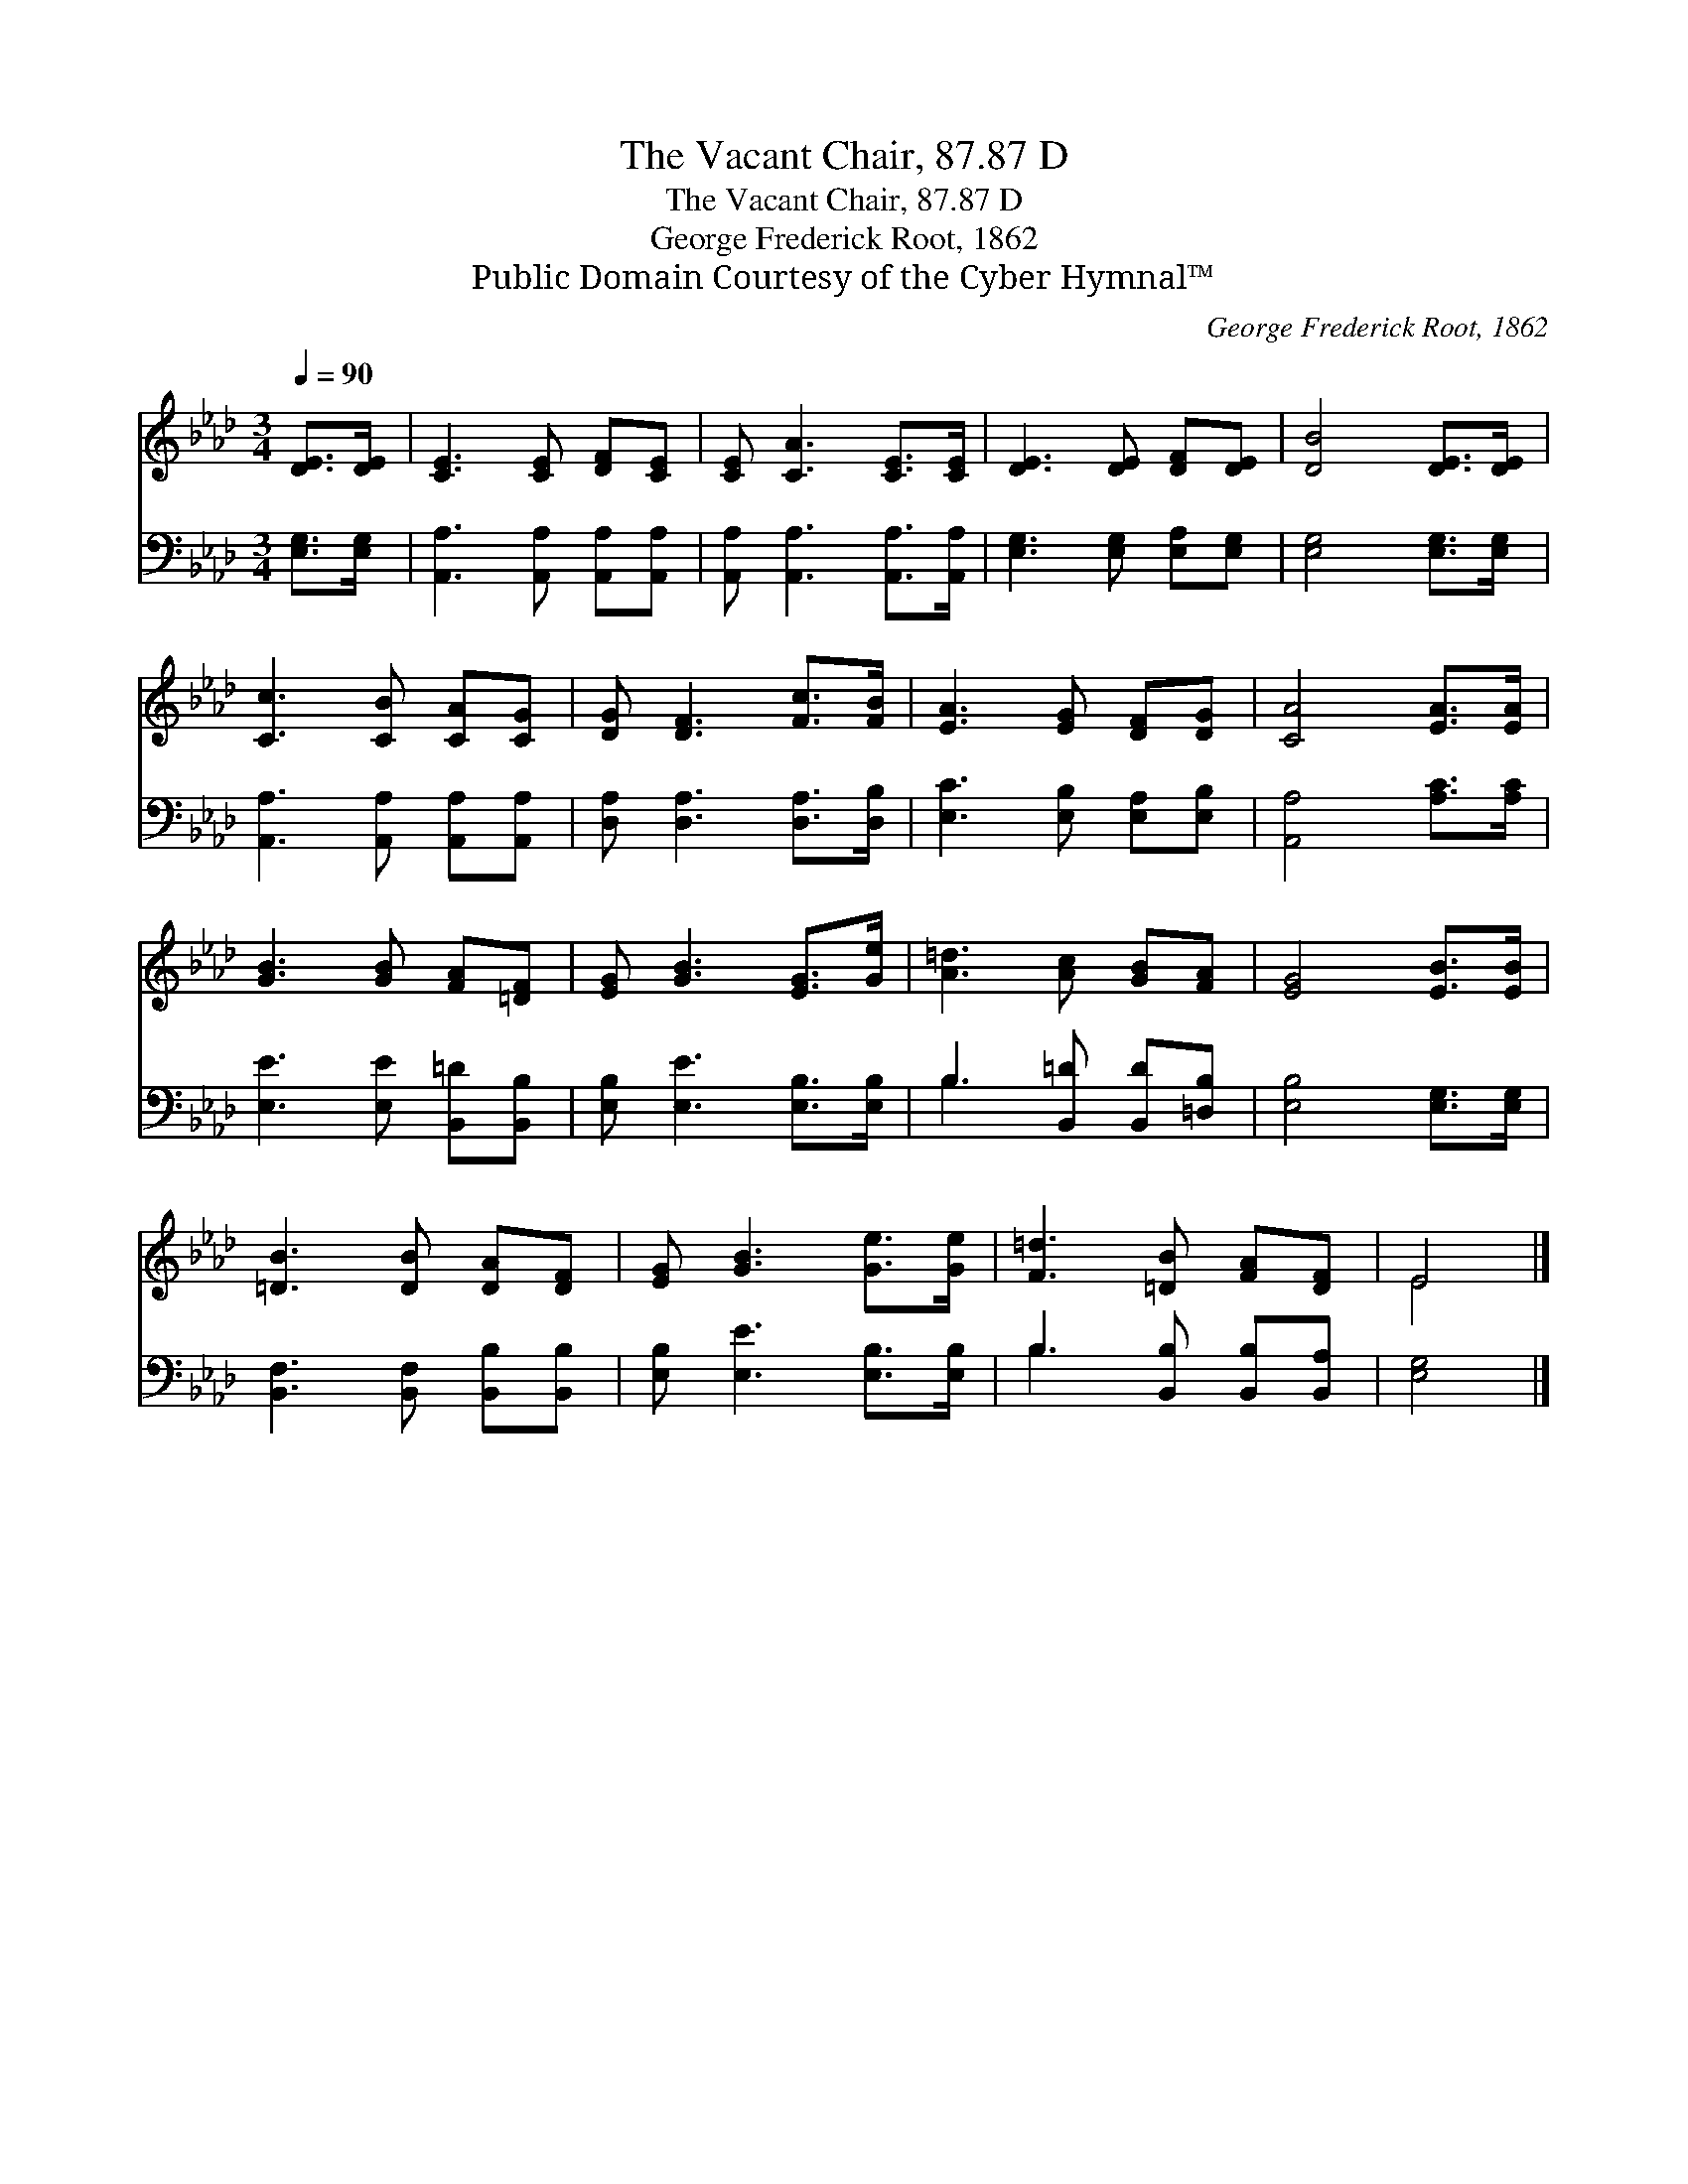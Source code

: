 X:1
T:The Vacant Chair, 87.87 D
T:The Vacant Chair, 87.87 D
T:George Frederick Root, 1862
T:Public Domain Courtesy of the Cyber Hymnal™
C:George Frederick Root, 1862
Z:Public Domain
Z:Courtesy of the Cyber Hymnal™
%%score ( 1 2 ) ( 3 4 )
L:1/8
Q:1/4=90
M:3/4
K:Ab
V:1 treble 
V:2 treble 
V:3 bass 
V:4 bass 
V:1
 [DE]>[DE] | [CE]3 [CE] [DF][CE] | [CE] [CA]3 [CE]>[CE] | [DE]3 [DE] [DF][DE] | [DB]4 [DE]>[DE] | %5
 [Cc]3 [CB] [CA][CG] | [DG] [DF]3 [Fc]>[FB] | [EA]3 [EG] [DF][DG] | [CA]4 [EA]>[EA] | %9
 [GB]3 [GB] [FA][=DF] | [EG] [GB]3 [EG]>[Ge] | [A=d]3 [Ac] [GB][FA] | [EG]4 [EB]>[EB] | %13
 [=DB]3 [DB] [DA][DF] | [EG] [GB]3 [Ge]>[Ge] | [F=d]3 [=DB] [FA][DF] | E4 |] %17
V:2
 x2 | x6 | x6 | x6 | x6 | x6 | x6 | x6 | x6 | x6 | x6 | x6 | x6 | x6 | x6 | x6 | E4 |] %17
V:3
 [E,G,]>[E,G,] | [A,,A,]3 [A,,A,] [A,,A,][A,,A,] | [A,,A,] [A,,A,]3 [A,,A,]>[A,,A,] | %3
 [E,G,]3 [E,G,] [E,A,][E,G,] | [E,G,]4 [E,G,]>[E,G,] | [A,,A,]3 [A,,A,] [A,,A,][A,,A,] | %6
 [D,A,] [D,A,]3 [D,A,]>[D,B,] | [E,C]3 [E,B,] [E,A,][E,B,] | [A,,A,]4 [A,C]>[A,C] | %9
 [E,E]3 [E,E] [B,,=D][B,,B,] | [E,B,] [E,E]3 [E,B,]>[E,B,] | B,3 [B,,=D] [B,,D][=D,B,] | %12
 [E,B,]4 [E,G,]>[E,G,] | [B,,F,]3 [B,,F,] [B,,B,][B,,B,] | [E,B,] [E,E]3 [E,B,]>[E,B,] | %15
 B,3 [B,,B,] [B,,B,][B,,A,] | [E,G,]4 |] %17
V:4
 x2 | x6 | x6 | x6 | x6 | x6 | x6 | x6 | x6 | x6 | x6 | B,3 x3 | x6 | x6 | x6 | B,3 x3 | x4 |] %17

